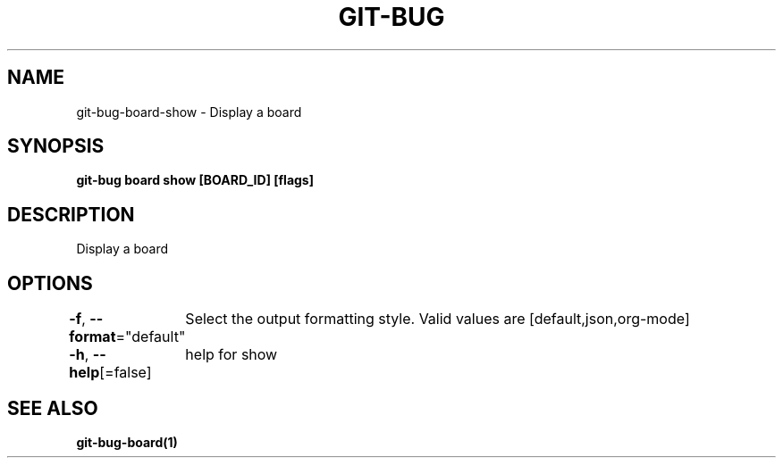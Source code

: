.nh
.TH "GIT-BUG" "1" "Apr 2019" "Generated from git-bug's source code" ""

.SH NAME
.PP
git-bug-board-show - Display a board


.SH SYNOPSIS
.PP
\fBgit-bug board show [BOARD_ID] [flags]\fP


.SH DESCRIPTION
.PP
Display a board


.SH OPTIONS
.PP
\fB-f\fP, \fB--format\fP="default"
	Select the output formatting style. Valid values are [default,json,org-mode]

.PP
\fB-h\fP, \fB--help\fP[=false]
	help for show


.SH SEE ALSO
.PP
\fBgit-bug-board(1)\fP
